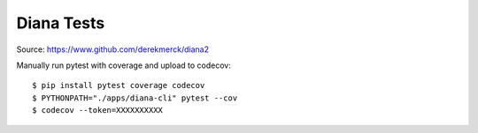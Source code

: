 Diana Tests
===========

|Build Status| |codecov|

Source: https://www.github.com/derekmerck/diana2

Manually run pytest with coverage and upload to codecov:

::

    $ pip install pytest coverage codecov
    $ PYTHONPATH="./apps/diana-cli" pytest --cov
    $ codecov --token=XXXXXXXXXX

.. |Build Status| image:: https://travis-ci.org/derekmerck/diana2.svg?branch=master
   :target: https://travis-ci.org/derekmerck/diana2
.. |codecov| image:: https://codecov.io/gh/derekmerck/diana2/branch/master/graph/badge.svg
   :target: https://codecov.io/gh/derekmerck/diana2
